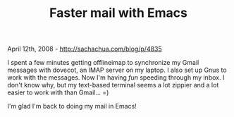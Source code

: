 #+TITLE: Faster mail with Emacs

April 12th, 2008 -
[[http://sachachua.com/blog/p/4835][http://sachachua.com/blog/p/4835]]

I spent a few minutes getting offlineimap to synchronize my Gmail
messages with dovecot, an IMAP server on my laptop. I also set up Gnus
to work with the messages. Now I'm having /fun/ speeding through my
inbox. I don't know why, but my text-based terminal seems a lot zippier
and a lot easier to work with than Gmail... =)

I'm glad I'm back to doing my mail in Emacs!
